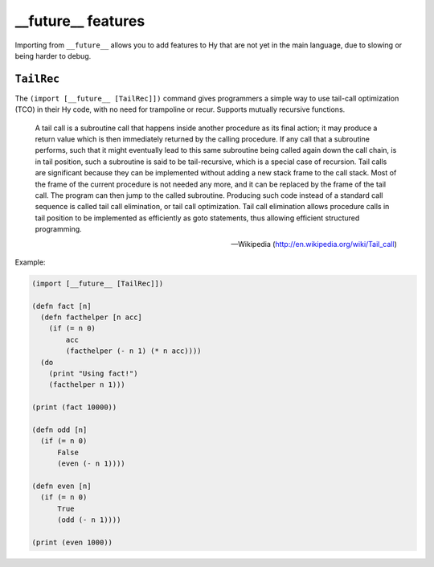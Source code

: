 ==========
__future__ features
==========

.. versionadded:: 0.12.0

Importing from ``__future__`` allows you to add features to
Hy that are not yet in the main language, due to slowing or
being harder to debug.
   

.. _tailrec:


``TailRec``
===========

The ``(import [__future__ [TailRec]])`` command
gives programmers a simple way to use tail-call optimization
(TCO) in their Hy code, with no need for trampoline or recur.
Supports mutually recursive functions.

    A tail call is a subroutine call that happens inside another
    procedure as its final action; it may produce a return value which
    is then immediately returned by the calling procedure. If any call
    that a subroutine performs, such that it might eventually lead to
    this same subroutine being called again down the call chain, is in
    tail position, such a subroutine is said to be tail-recursive,
    which is a special case of recursion. Tail calls are significant
    because they can be implemented without adding a new stack frame
    to the call stack. Most of the frame of the current procedure is
    not needed any more, and it can be replaced by the frame of the
    tail call. The program can then jump to the called
    subroutine. Producing such code instead of a standard call
    sequence is called tail call elimination, or tail call
    optimization. Tail call elimination allows procedure calls in tail
    position to be implemented as efficiently as goto statements, thus
    allowing efficient structured programming.

    -- Wikipedia (http://en.wikipedia.org/wiki/Tail_call)

Example:

.. code-block:: hy
   
    (import [__future__ [TailRec]])

    (defn fact [n]
      (defn facthelper [n acc]
        (if (= n 0)
            acc
            (facthelper (- n 1) (* n acc))))
      (do
        (print "Using fact!")
        (facthelper n 1)))

    (print (fact 10000))

    (defn odd [n]
      (if (= n 0)
          False
          (even (- n 1))))

    (defn even [n]
      (if (= n 0)
          True
          (odd (- n 1))))

    (print (even 1000))

